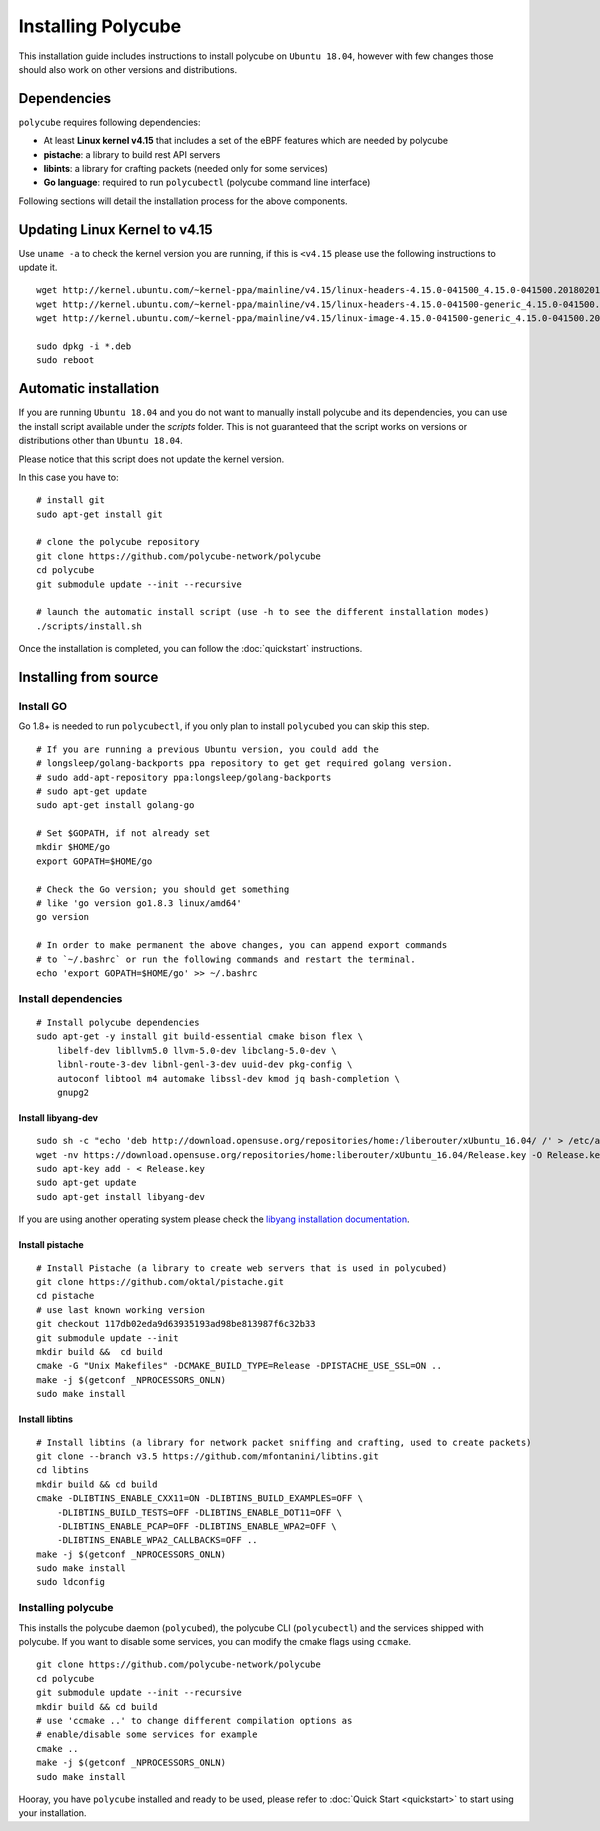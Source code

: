 Installing Polycube
===================

This installation guide includes instructions to install polycube on ``Ubuntu 18.04``, however with few changes those should also work on other versions and distributions.

Dependencies
------------

``polycube`` requires following dependencies:

- At least **Linux kernel v4.15** that includes a set of the eBPF features which are needed by polycube
- **pistache**: a library to build rest API servers
- **libints**: a library for crafting packets (needed only for some services)
- **Go language**: required to run ``polycubectl`` (polycube command line interface)

Following sections will detail the installation process for the above components.

.. _updating-linux-kernel:

Updating Linux Kernel to v4.15
-------------------------------

Use ``uname -a`` to check the kernel version you are running, if this is ``<v4.15`` please use the following instructions to update it.

::

    wget http://kernel.ubuntu.com/~kernel-ppa/mainline/v4.15/linux-headers-4.15.0-041500_4.15.0-041500.201802011154_all.deb
    wget http://kernel.ubuntu.com/~kernel-ppa/mainline/v4.15/linux-headers-4.15.0-041500-generic_4.15.0-041500.201802011154_amd64.deb
    wget http://kernel.ubuntu.com/~kernel-ppa/mainline/v4.15/linux-image-4.15.0-041500-generic_4.15.0-041500.201802011154_amd64.deb

    sudo dpkg -i *.deb
    sudo reboot

Automatic installation
----------------------

If you are running ``Ubuntu 18.04`` and you do not want to manually install polycube and its dependencies, you can use the install script available under the `scripts` folder.
This is not guaranteed that the script works on versions or distributions other than ``Ubuntu 18.04``.

Please notice that this script does not update the kernel version.

In this case you have to:

::

    # install git
    sudo apt-get install git

    # clone the polycube repository
    git clone https://github.com/polycube-network/polycube
    cd polycube
    git submodule update --init --recursive

    # launch the automatic install script (use -h to see the different installation modes)
    ./scripts/install.sh

Once the installation is completed, you can follow the :doc:`quickstart` instructions.

Installing from source
----------------------

Install GO
^^^^^^^^^^

Go 1.8+ is needed to run ``polycubectl``, if you only plan to install ``polycubed`` you can skip this step.

::

    # If you are running a previous Ubuntu version, you could add the
    # longsleep/golang-backports ppa repository to get get required golang version.
    # sudo add-apt-repository ppa:longsleep/golang-backports
    # sudo apt-get update
    sudo apt-get install golang-go

    # Set $GOPATH, if not already set
    mkdir $HOME/go
    export GOPATH=$HOME/go

    # Check the Go version; you should get something
    # like 'go version go1.8.3 linux/amd64'
    go version

    # In order to make permanent the above changes, you can append export commands
    # to `~/.bashrc` or run the following commands and restart the terminal.
    echo 'export GOPATH=$HOME/go' >> ~/.bashrc


Install dependencies
^^^^^^^^^^^^^^^^^^^^

::

    # Install polycube dependencies
    sudo apt-get -y install git build-essential cmake bison flex \
        libelf-dev libllvm5.0 llvm-5.0-dev libclang-5.0-dev \
        libnl-route-3-dev libnl-genl-3-dev uuid-dev pkg-config \
        autoconf libtool m4 automake libssl-dev kmod jq bash-completion \
        gnupg2

Install libyang-dev
###################

::

    sudo sh -c "echo 'deb http://download.opensuse.org/repositories/home:/liberouter/xUbuntu_16.04/ /' > /etc/apt/sources.list.d/home:liberouter.list"
    wget -nv https://download.opensuse.org/repositories/home:liberouter/xUbuntu_16.04/Release.key -O Release.key
    sudo apt-key add - < Release.key
    sudo apt-get update
    sudo apt-get install libyang-dev


If you are using another operating system please check the `libyang installation documentation <https://software.opensuse.org//download.html?project=home%3Aliberouter&package=libyang>`_.

Install pistache
################

::

    # Install Pistache (a library to create web servers that is used in polycubed)
    git clone https://github.com/oktal/pistache.git
    cd pistache
    # use last known working version
    git checkout 117db02eda9d63935193ad98be813987f6c32b33
    git submodule update --init
    mkdir build &&  cd build
    cmake -G "Unix Makefiles" -DCMAKE_BUILD_TYPE=Release -DPISTACHE_USE_SSL=ON ..
    make -j $(getconf _NPROCESSORS_ONLN)
    sudo make install


Install libtins
###############

::

    # Install libtins (a library for network packet sniffing and crafting, used to create packets)
    git clone --branch v3.5 https://github.com/mfontanini/libtins.git
    cd libtins
    mkdir build && cd build
    cmake -DLIBTINS_ENABLE_CXX11=ON -DLIBTINS_BUILD_EXAMPLES=OFF \
        -DLIBTINS_BUILD_TESTS=OFF -DLIBTINS_ENABLE_DOT11=OFF \
        -DLIBTINS_ENABLE_PCAP=OFF -DLIBTINS_ENABLE_WPA2=OFF \
        -DLIBTINS_ENABLE_WPA2_CALLBACKS=OFF ..
    make -j $(getconf _NPROCESSORS_ONLN)
    sudo make install
    sudo ldconfig

Installing polycube
^^^^^^^^^^^^^^^^^^^

This installs the polycube daemon (``polycubed``), the polycube CLI (``polycubectl``) and the services shipped with polycube.
If you want to disable some services, you can modify the cmake flags using ``ccmake``.

::

    git clone https://github.com/polycube-network/polycube
    cd polycube
    git submodule update --init --recursive
    mkdir build && cd build
    # use 'ccmake ..' to change different compilation options as
    # enable/disable some services for example
    cmake ..
    make -j $(getconf _NPROCESSORS_ONLN)
    sudo make install


Hooray, you have ``polycube`` installed and ready to be used, please refer to :doc:`Quick Start <quickstart>` to start using your installation.
